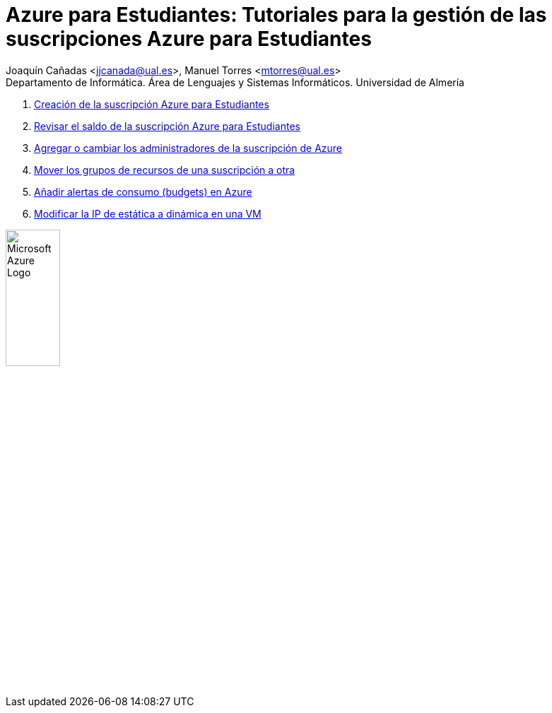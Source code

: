 ////
Codificación, idioma, tabla de contenidos, tipo de documento
////
:encoding: utf-8
:lang: es
:toc: right
:toc-title: Tabla de contenidos
:keywords: Selenium end-to-end testing
:doctype: book
:icons: font

////
/// activar btn:
////
:experimental:

:source-highlighter: rouge
:rouge-linenums-mode: inline

// :highlightjsdir: ./highlight

:figure-caption: Fig.
:imagesdir: images

////
Nombre y título del trabajo
////
= Azure para Estudiantes: Tutoriales para la gestión de las suscripciones Azure para Estudiantes

:hardbreaks:

Joaquín Cañadas <jjcanada@ual.es>, Manuel Torres <mtorres@ual.es>
Departamento de Informática. Área de Lenguajes y Sistemas Informáticos. Universidad de Almería

:!hardbreaks:

. link:docs/crear-suscripcion-AzureParaEstudiantes.html[Creación de la suscripción Azure para Estudiantes]

. link:docs/revisar-saldo-AzureParaEstudiantes.html[Revisar el saldo de la suscripción Azure para Estudiantes]

. link:docs/agregar-administrador.html[Agregar o cambiar los administradores de la suscripción de Azure]

. link:docs/mover-grupos-recursos-entre-suscripciones.html[Mover los grupos de recursos de una suscripción a otra]

. link:docs/alertas-consumo-azure.html[Añadir alertas de consumo (budgets) en Azure]

. link:docs/asignar-ip-dinamica.html[Modificar la IP de estática a dinámica en una VM]

image:https://upload.wikimedia.org/wikipedia/commons/a/a8/Microsoft_Azure_Logo.svg[width=30%]